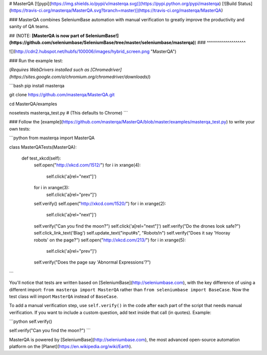# MasterQA
[![pypi](https://img.shields.io/pypi/v/masterqa.svg)](https://pypi.python.org/pypi/masterqa) [![Build Status](https://travis-ci.org/masterqa/MasterQA.svg?branch=master)](https://travis-ci.org/masterqa/MasterQA)

### MasterQA combines SeleniumBase automation with manual verification to greatly improve the productivity and sanity of QA teams.

## (NOTE: **[MasterQA is now part of SeleniumBase!](https://github.com/seleniumbase/SeleniumBase/tree/master/seleniumbase/masterqa)**)
### ^^^^^^^^^^^^^^^^^^^


![](http://cdn2.hubspot.net/hubfs/100006/images/hybrid_screen.png "MasterQA")

### Run the example test:

(*Requires WebDrivers installed such as [Chromedriver](https://sites.google.com/a/chromium.org/chromedriver/downloads)*)

```bash
pip install masterqa

git clone https://github.com/masterqa/MasterQA.git

cd MasterQA/examples

nosetests masterqa_test.py  # (This defaults to Chrome)
```

### Follow the [example](https://github.com/masterqa/MasterQA/blob/master/examples/masterqa_test.py) to write your own tests:

```python
from masterqa import MasterQA

class MasterQATests(MasterQA):

    def test_xkcd(self):
        self.open("http://xkcd.com/1512/")
        for i in xrange(4):
            self.click('a[rel="next"]')
        for i in xrange(3):
            self.click('a[rel="prev"]')
        self.verify()
        self.open("http://xkcd.com/1520/")
        for i in xrange(2):
            self.click('a[rel="next"]')
        self.verify("Can you find the moon?")
        self.click('a[rel="next"]')
        self.verify("Do the drones look safe?")
        self.click_link_text('Blag')
        self.update_text("input#s", "Robots!\n")
        self.verify("Does it say 'Hooray robots' on the page?")
        self.open("http://xkcd.com/213/")
        for i in xrange(5):
            self.click('a[rel="prev"]')
        self.verify("Does the page say 'Abnormal Expressions'?")
```

You'll notice that tests are written based on [SeleniumBase](http://seleniumbase.com), with the key difference of using a different import: ``from masterqa import MasterQA`` rather than ``from seleniumbase import BaseCase``. Now the test class will import ``MasterQA`` instead of ``BaseCase``.

To add a manual verification step, use ``self.verify()`` in the code after each part of the script that needs manual verification. If you want to include a custom question, add text inside that call (in quotes). Example:

```python
self.verify()

self.verify("Can you find the moon?")
```

MasterQA is powered by [SeleniumBase](http://seleniumbase.com), the most advanced open-source automation platform on the [Planet](https://en.wikipedia.org/wiki/Earth).


